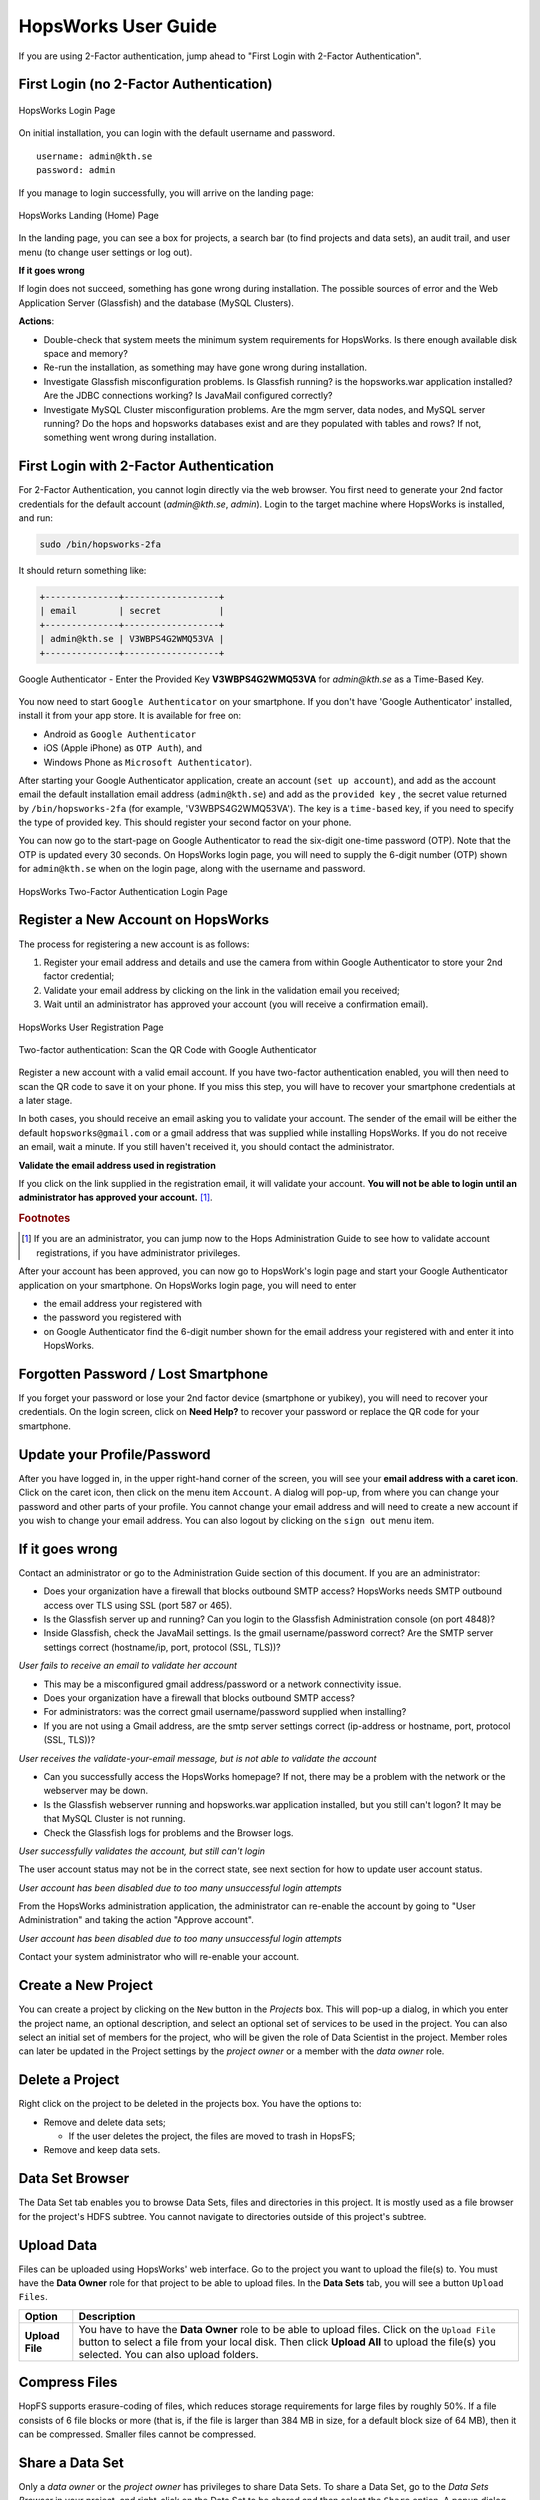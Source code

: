 HopsWorks User Guide
====================

If you are using 2-Factor authentication, jump ahead to "First Login with 2-Factor Authentication".

First Login (no 2-Factor Authentication)
-----------------------------------------

.. figure:: ../imgs/login.png
    :alt: HopsWorks Login Page
    :width: 300px
    :height: 334px 
    :scale: 80
    :align: center
    :figclass: align-center
    
    HopsWorks Login Page
  

On initial installation, you can login with the default username and password.
::
   
    username: admin@kth.se
    password: admin

If you manage to login successfully, you will arrive on the landing page:


.. figure:: ../imgs/landing-page.png
    :alt: HopsWorks Landing Page
    :scale: 80
    :align: center
    :figclass: align-center
    
    HopsWorks Landing (Home) Page

In the landing page, you can see a box for projects, a search bar (to find projects and data sets), an audit trail, and user menu (to change user settings or log out).
    
**If it goes wrong**

If login does not succeed, something has gone wrong during installation. The possible sources of error and the Web Application Server (Glassfish) and
the database (MySQL Clusters).

**Actions**:

* Double-check that system meets the minimum system requirements for HopsWorks. Is there enough available disk space and memory?
* Re-run the installation, as something may have gone wrong during installation.
* Investigate Glassfish misconfiguration problems. Is Glassfish running? is the hopsworks.war application installed? Are the JDBC connections working? Is JavaMail configured correctly?
* Investigate MySQL Cluster misconfiguration problems. Are the mgm server, data nodes, and MySQL server running? Do the hops and hopsworks databases exist and are they populated with tables and rows? If not, something went wrong during installation.


.. raw:: latex

    \newpage
  
First Login with 2-Factor Authentication
----------------------------------------

For 2-Factor Authentication, you cannot login directly via the web browser. You first need to generate your 2nd factor credentials for the default account (`admin@kth.se`, `admin`). Login to the target machine where HopsWorks is installed, and run:

.. code-block:: bash
   
    sudo /bin/hopsworks-2fa


It should return something like:

.. code-block:: bash
		
    +--------------+------------------+
    | email        | secret           |
    +--------------+------------------+
    | admin@kth.se | V3WBPS4G2WMQ53VA |
    +--------------+------------------+


.. figure:: ../imgs/authenticator-provided-key.png
    :alt: Google Authenticator Provided Key
    :scale: 50
    :align: center
    :figclass: align-center
    
    Google Authenticator - Enter the Provided Key **V3WBPS4G2WMQ53VA** for `admin@kth.se` as a Time-Based Key.

    
You now need to start ``Google Authenticator`` on your smartphone. If you don't have 'Google Authenticator' installed, install it from your app store. It is available for free on:

* Android as ``Google Authenticator``
   
* iOS (Apple iPhone) as ``OTP Auth``), and

* Windows Phone as ``Microsoft Authenticator``).

After starting your Google Authenticator application, create an account (``set up account``), and add as the account email the default installation email address (``admin@kth.se``) and add as the ``provided key`` , the secret value returned by ``/bin/hopsworks-2fa`` (for example, 'V3WBPS4G2WMQ53VA'). The key is a ``time-based`` key, if you need to specify the type of provided key. This should register your second factor on your phone.

You can now go to the start-page on Google Authenticator to read the six-digit one-time password (OTP). Note that the OTP is updated every 30 seconds. On HopsWorks login page, you will need to supply the 6-digit number (OTP) shown for ``admin@kth.se`` when on the login page, along with the username and password.

.. figure:: ../imgs/login-2fa.png
    :alt: HopsWorks Login Page with Two-factor Authentication
    :scale: 100
    :align: center
    :figclass: align-center
    
    HopsWorks Two-Factor Authentication Login Page



Register a New Account on HopsWorks
-----------------------------------

The process for registering a new account is as follows:

#. Register your email address and details and use the camera from within Google Authenticator to store your 2nd factor credential;
#. Validate your email address by clicking on the link in the validation email you received;
#. Wait until an administrator has approved your account (you will receive a confirmation email).

.. figure:: ../imgs/user_registration.png
    :alt: HopsWorks User Registration
    :width: 400px
    :height: 534px	   
    :scale: 70
    :align: center
    :figclass: align-center
    
    HopsWorks User Registration Page

.. raw:: latex

    \newpage

.. figure:: ../imgs/two-factor-smartphone-qr-code.png
    :alt: HopsWorks QR Code needs to be scanned with Google/Microsoft Authenticator
    :width: 400px
    :height: 534px	   
    :scale: 70
    :align: center
    :figclass: align-center
    
    Two-factor authentication: Scan the QR Code with Google Authenticator

    
Register a new account with a valid email account. If you have two-factor authentication enabled, you will then need to scan the QR code to save it on your phone. If you miss this step, you will have to recover your smartphone credentials at a later stage.
    
In both cases, you should receive an email asking you to validate your account. The sender of the email will be either the default ``hopsworks@gmail.com`` or a gmail address that was supplied while installing HopsWorks. If you do not receive an email, wait a minute. If you still haven't received it, you should contact the administrator.

**Validate the email address used in registration**

If you click on the link supplied in the registration email, it will validate your account.
**You will not be able to login until an administrator has approved your account.** [#f1]_.

.. rubric:: Footnotes

.. [#f1] If you are an administrator, you can jump now to the Hops Administration Guide to see how to validate account registrations, if you have administrator privileges.

After your account has been approved, you can now go to HopsWork's login page and start your Google Authenticator application on your smartphone. On HopsWorks login page, you will need to enter

* the email address your registered with
* the password you registered with
* on Google Authenticator find the 6-digit number shown for the email address your registered with and enter it into HopsWorks.


Forgotten Password / Lost Smartphone
-------------------------------------

If you forget your password or lose your 2nd factor device (smartphone or yubikey), you will need to recover your credentials. On the login screen, click on **Need Help?** to recover your password or replace the QR code for your smartphone.

Update your Profile/Password
----------------------------

After you have logged in, in the upper right-hand corner of the screen, you will see your **email address with a caret icon**. Click on the caret icon, then click on the menu item ``Account``.
A dialog will pop-up, from where you can change your password and other parts of your profile. You cannot change your email address and will need to create a new account if you wish to change your email address. You can also logout by clicking on the ``sign out`` menu item.


If it goes wrong
----------------

Contact an administrator or go to the Administration Guide section of this document. If you are an administrator:

* Does your organization have a firewall that blocks outbound SMTP access? HopsWorks needs SMTP outbound access over TLS using SSL (port 587 or 465).
* Is the Glassfish server up and running? Can you login to the Glassfish Administration console (on port 4848)?
* Inside Glassfish, check the JavaMail settings. Is the gmail username/password correct? Are the SMTP server settings correct (hostname/ip, port, protocol (SSL, TLS))?


*User fails to receive an email to validate her account*

* This may be a misconfigured gmail address/password or a network connectivity issue.
* Does your organization have a firewall that blocks outbound SMTP access?
* For administrators: was the correct gmail username/password supplied when installing? 
* If you are not using a Gmail address, are the smtp server settings correct (ip-address or hostname, port, protocol (SSL, TLS))?

*User receives the validate-your-email message, but is not able to validate the account*

* Can you successfully access the HopsWorks homepage? If not, there may be a problem with the network or the webserver may be down.
* Is the Glassfish webserver running and hopsworks.war application installed, but you still can't logon? It may be that MySQL Cluster is not running.
* Check the Glassfish logs for problems and the Browser logs.
    

*User successfully validates the account, but still can't login*

The user account status may not be in the correct state, see next section for how to update user account status.

*User account has been disabled due to too many unsuccessful login attempts*

From the HopsWorks administration application, the administrator can re-enable the account by going to "User Administration" and taking the action "Approve account".


*User account has been disabled due to too many unsuccessful login attempts*

Contact your system administrator who will re-enable your account.
  
Create a New Project
--------------------

You can create a project by clicking on the ``New`` button in the *Projects* box. This will pop-up a dialog, in which you enter the project name, an optional description, and select an optional set of services to be used in the project. You can also select an initial set of members for the project, who will be given the role of Data Scientist in the project. Member roles can later be updated in the Project settings by the `project owner` or a member with the `data owner` role.

Delete a Project
----------------

Right click on the project to be deleted in the projects box. You have the options to:

* Remove and delete data sets;

  * If the user deletes the project, the files are moved to trash in HopsFS;
  
* Remove and keep data sets.


   
Data Set Browser
----------------

The Data Set tab enables you to browse Data Sets, files and directories in this project.
It is mostly used as a file browser for the project's HDFS subtree. You cannot navigate to
directories outside of this project's subtree.

Upload Data
-----------

Files can be uploaded using HopsWorks' web interface. Go to the
project you want to upload the file(s) to. You must have the **Data Owner**
role for that project to be able to upload files. In the **Data Sets**
tab, you will see a button ``Upload Files``.

.. tabularcolumns:: {|p{\dimexpr 0.3\linewidth-2\tabcolsep}|p{\dimexpr 0.7\linewidth-2\tabcolsep}|}

+------------------+----------------------------------------+
| **Option**       | **Description**                        |
+==================+========================================+
| **Upload File**  | You have to have the **Data Owner**    |
|                  | role to be able to upload files.       |
|                  | Click on the ``Upload File`` button to |
|                  | select a file from your local disk.    |
|                  | Then click **Upload All** to upload    |
|                  | the file(s) you selected.              |
|                  | You can also upload folders.           |
+------------------+----------------------------------------+

Compress Files
--------------

HopFS supports erasure-coding of files, which reduces storage requirements for large files by roughly 50%. If a file consists of 6 file blocks or more (that is, if the file is larger than 384 MB in size, for a default block size of 64 MB), then it can be compressed. Smaller files cannot be compressed. 

.. tabularcolumns:: {|p{\dimexpr 0.3\linewidth-2\tabcolsep}|p{\dimexpr 0.7\linewidth-2\tabcolsep}|}

+------------------+----------------------------------------+
| **Option**       | **Description**                        |
+==================+========================================+
| **compress**     | You have to have the **Data Owner**    |
| **file**         | role to be able to compress files.     |
|                  | Select a file from your project.       |
|                  | Right-click and select ``Compress``    |
|                  | to reduce the size of the file by      |
|                  | changing its replication policy from   |
|                  | triple replication to Reed-Solomon   |
|                  | erasure coding.                        |
+------------------+----------------------------------------+


Share a Data Set
----------------

Only a `data owner` or the `project owner` has privileges to share Data Sets. To share a Data Set, go to the `Data Sets Browser` in your project, and right-click on the Data Set to be shared and then select the ``Share`` option. A popup dialog will then prompt you to select (1) a target project with which the *Data Set* is to be Shared and whether the *Data Set* will be shared as read-only (**Can View**) or as read-write (**Can edit**). To complete the sharing process, a Data Owner in the target project has to click on the shared Data Set, and then click on ``Acccept`` to complete the process.


Free-text Search 
----------------

.. tabularcolumns:: {|p{\dimexpr 0.3\linewidth-2\tabcolsep}|p{\dimexpr 0.7\linewidth-2\tabcolsep}|}
   
+------------------+----------------------------------------+
|**Option**        | **Description**                        |
+==================+========================================+
| **Search from**  | On landing page, enter the search term |
| **Landing Page** | in the search bar and press return.    |
|                  | Returns project names and Data Set     |
|                  | names that match the entered term.     |
+------------------+----------------------------------------+
| **Search from**  | From within the context of a project,  |
| **Project Page** | enter the search term in the search bar|
|                  | and press return. The search returns   |
|                  | any files or directories whose name or |
|                  | extended metadata matches the search   |
|                  | term.                                  |
+------------------+----------------------------------------+


Jobs
----

The Jobs tabs is the way to create and run YARN applications. HopsWorks supports the following YARN applications:

* Apache Spark,
* Apache Flink,
* MapReduce (MR),
* Adam (a bioinformatics data parallel framework),
* SAASFEE (HiWAY/Cuneiform) (a bioinformatics data parallel framework).
      

.. tabularcolumns:: {|p{\dimexpr 0.3\linewidth-2\tabcolsep}|p{\dimexpr 0.7\linewidth-2\tabcolsep}|}

+------------------+-------------------------------------------+
| **Option**       | **Description**                           |
+==================+===========================================+
| **New Job**      | Create a Job for any of the following     |
|                  | YARN frameworks by clicking ``New Job``   |
|                  | : Spark/MR/Flink/Adam/Cuneiform.          |
|                  |                                           |
|                  | * Step 1: enter job-specific parameters   |
|                  |                                           |
|                  | * Step 2: enter YARN parameters.          |
|                  |                                           |
|                  | * Step 3: click on ``Create Job``.        |
+------------------+-------------------------------------------+
| **Run Job**      | After a job has been created, it can      |
|                  | be run by clicking on its ``Run`` button. |
+------------------+-------------------------------------------+

The logs for jobs are viewable in HopsWorks, as stdout and stderr files. These output files are also stored
in the ``Logs/<app-framework>/<log-files>`` directories.
After a job has been created, it can be **edited**, **deleted**, and **scheduled** by clickin on the ``More actions`` button.


Charon
---------------

Charon is a cloud-of-clouds filesystem that enables the sharing of data between Hops clusters using public clouds. To do share data with a target cluster, you need to:

* acquire the `cluster-id` of the target cluster and enter it as a `cluster-id` in the Charon service UI - you can read the `cluster-id` at the top of the page for the Charon service;

* enter a token-id that is used as a secret key between the source and target cluster;

* select a folder to share with the target `cluster-id`;

* copy files to the shared folder from HDFS that you wish to share with the target cluster;

* the files within that folder are copied to the public cloud(s), from where they are downloaded to the target cluster.



Apache Zeppelin
---------------

Apache Zeppelin is an interactive notebook web application for running Spark or Flink code on Hops YARN.
You can turn interpreters for Spark/Flink/etc on and off in the Zeppelin tab, helping, respectively, to reduce time required to execute a Note (paragraph) in Zeppelin or reclaim resources.
More details can be found at: https://zeppelin.incubator.apache.org/



Metadata Management
-------------------
Metadata enables **data curation**, that is, ensuring that data is properly catalogued and accessible to appropriate users.

Metadata in HopsWorks is used primarily to discover and and retrieve relevant data sets or files by users by enabling users to
attach arbitrary metadata to Data Sets, directories or files in HopsWorks. Metadata is associated with an individual file
or Data Set or directory. This extended metadata is stored in the same database as the metadata for HopsFS and foreign keys link
the extended metadata with the target file/directory/Data Set, ensuring its integrity.
Extended metadata is exported to Elastic Search, from where it can be queried and the associated Data Set/Project/file/directory
can be identified (and acted upon).


MetaData Designer
-----------------

Within the context of a project, click on the ``Metadata Designer`` button in the left-hand panel. It will bring up a metadata designer view that can be used to:

* Design a new Metadata Template
* Extend an existing Metadata Template
* Import/Export a Metadata Template
    
Within the Metadata Designer, you can define a Metadata template as one or more tables. Each table consists of a number of typed columns. Supported
column types are:

* string
* single-select selection box
* multi-select selection box

Columns can also have constraints defined on them. On a column, click on cog icon (configure), where you can make the field:

* searchable: included in the Elastic Search index;
* required: when entering metadata, this column will make it is mandatory for users to enter a value for this column.

  
MetaData Attachment and Entry
-----------------------------

Within the context of a project, click on the ``Data Sets`` tab. From here, click on a Data Set. Inside the Data Set, if you select any file or directory, the rightmost panel will display any extended metadata associated with the file or directory. If no extended metadata is assocated with the file/directory, you will see "No metadata template attached" in the rightmost panel. You can attach an existing metadata template to the file or directory by right-clicking on it, and selecting ``Add metadata template``. The metadata can then be selected from the set of *available templates* (designed or uploaded).

After one or more metadata templates have been attached to the file/directory, if the file is selected, the metadata templates are now visible in the rightmost panel. The metadata can be edited in place by clicking on the ``+`` icon beside the metadata attribute. More than one extended metadata value can be added for each attribute, if the attribute is a string attribute.

Metadata values can also be removed, and metadata templates can be removed from files/directories using the Data Set service.
